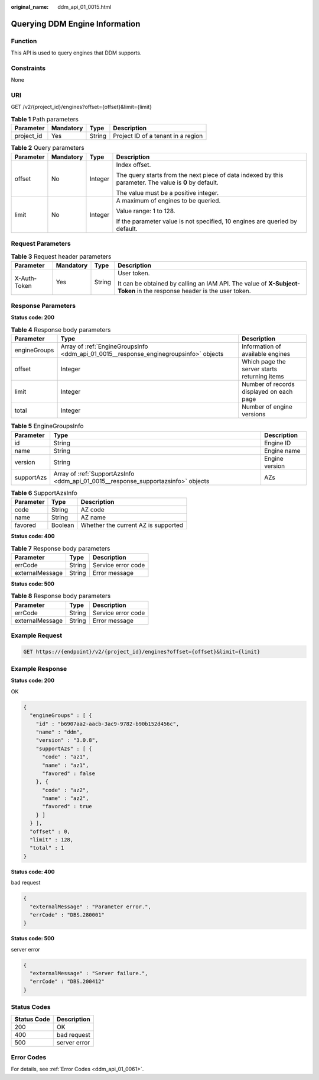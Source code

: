 :original_name: ddm_api_01_0015.html

.. _ddm_api_01_0015:

Querying DDM Engine Information
===============================

Function
--------

This API is used to query engines that DDM supports.

Constraints
-----------

None

URI
---

GET /v2/{project_id}/engines?offset={offset}&limit={limit}

.. table:: **Table 1** Path parameters

   ========== ========= ====== ==================================
   Parameter  Mandatory Type   Description
   ========== ========= ====== ==================================
   project_id Yes       String Project ID of a tenant in a region
   ========== ========= ====== ==================================

.. table:: **Table 2** Query parameters

   +-----------------+-----------------+-----------------+--------------------------------------------------------------------------------------------------------+
   | Parameter       | Mandatory       | Type            | Description                                                                                            |
   +=================+=================+=================+========================================================================================================+
   | offset          | No              | Integer         | Index offset.                                                                                          |
   |                 |                 |                 |                                                                                                        |
   |                 |                 |                 | The query starts from the next piece of data indexed by this parameter. The value is **0** by default. |
   |                 |                 |                 |                                                                                                        |
   |                 |                 |                 | The value must be a positive integer.                                                                  |
   +-----------------+-----------------+-----------------+--------------------------------------------------------------------------------------------------------+
   | limit           | No              | Integer         | A maximum of engines to be queried.                                                                    |
   |                 |                 |                 |                                                                                                        |
   |                 |                 |                 | Value range: 1 to 128.                                                                                 |
   |                 |                 |                 |                                                                                                        |
   |                 |                 |                 | If the parameter value is not specified, 10 engines are queried by default.                            |
   +-----------------+-----------------+-----------------+--------------------------------------------------------------------------------------------------------+

Request Parameters
------------------

.. table:: **Table 3** Request header parameters

   +-----------------+-----------------+-----------------+----------------------------------------------------------------------------------------------------------------------+
   | Parameter       | Mandatory       | Type            | Description                                                                                                          |
   +=================+=================+=================+======================================================================================================================+
   | X-Auth-Token    | Yes             | String          | User token.                                                                                                          |
   |                 |                 |                 |                                                                                                                      |
   |                 |                 |                 | It can be obtained by calling an IAM API. The value of **X-Subject-Token** in the response header is the user token. |
   +-----------------+-----------------+-----------------+----------------------------------------------------------------------------------------------------------------------+

Response Parameters
-------------------

**Status code: 200**

.. table:: **Table 4** Response body parameters

   +--------------+---------------------------------------------------------------------------------------+----------------------------------------------+
   | Parameter    | Type                                                                                  | Description                                  |
   +==============+=======================================================================================+==============================================+
   | engineGroups | Array of :ref:`EngineGroupsInfo <ddm_api_01_0015__response_enginegroupsinfo>` objects | Information of available engines             |
   +--------------+---------------------------------------------------------------------------------------+----------------------------------------------+
   | offset       | Integer                                                                               | Which page the server starts returning items |
   +--------------+---------------------------------------------------------------------------------------+----------------------------------------------+
   | limit        | Integer                                                                               | Number of records displayed on each page     |
   +--------------+---------------------------------------------------------------------------------------+----------------------------------------------+
   | total        | Integer                                                                               | Number of engine versions                    |
   +--------------+---------------------------------------------------------------------------------------+----------------------------------------------+

.. _ddm_api_01_0015__response_enginegroupsinfo:

.. table:: **Table 5** EngineGroupsInfo

   +------------+-----------------------------------------------------------------------------------+----------------+
   | Parameter  | Type                                                                              | Description    |
   +============+===================================================================================+================+
   | id         | String                                                                            | Engine ID      |
   +------------+-----------------------------------------------------------------------------------+----------------+
   | name       | String                                                                            | Engine name    |
   +------------+-----------------------------------------------------------------------------------+----------------+
   | version    | String                                                                            | Engine version |
   +------------+-----------------------------------------------------------------------------------+----------------+
   | supportAzs | Array of :ref:`SupportAzsInfo <ddm_api_01_0015__response_supportazsinfo>` objects | AZs            |
   +------------+-----------------------------------------------------------------------------------+----------------+

.. _ddm_api_01_0015__response_supportazsinfo:

.. table:: **Table 6** SupportAzsInfo

   ========= ======= ===================================
   Parameter Type    Description
   ========= ======= ===================================
   code      String  AZ code
   name      String  AZ name
   favored   Boolean Whether the current AZ is supported
   ========= ======= ===================================

**Status code: 400**

.. table:: **Table 7** Response body parameters

   =============== ====== ==================
   Parameter       Type   Description
   =============== ====== ==================
   errCode         String Service error code
   externalMessage String Error message
   =============== ====== ==================

**Status code: 500**

.. table:: **Table 8** Response body parameters

   =============== ====== ==================
   Parameter       Type   Description
   =============== ====== ==================
   errCode         String Service error code
   externalMessage String Error message
   =============== ====== ==================

Example Request
---------------

.. code-block:: text

   GET https://{endpoint}/v2/{project_id}/engines?offset={offset}&limit={limit}

Example Response
----------------

**Status code: 200**

OK

.. code-block::

   {
     "engineGroups" : [ {
       "id" : "b6907aa2-aacb-3ac9-9782-b90b152d456c",
       "name" : "ddm",
       "version" : "3.0.8",
       "supportAzs" : [ {
         "code" : "az1",
         "name" : "az1",
         "favored" : false
       }, {
         "code" : "az2",
         "name" : "az2",
         "favored" : true
       } ]
     } ],
     "offset" : 0,
     "limit" : 128,
     "total" : 1
   }

**Status code: 400**

bad request

.. code-block::

   {
     "externalMessage" : "Parameter error.",
     "errCode" : "DBS.280001"
   }

**Status code: 500**

server error

.. code-block::

   {
     "externalMessage" : "Server failure.",
     "errCode" : "DBS.200412"
   }

Status Codes
------------

=========== ============
Status Code Description
=========== ============
200         OK
400         bad request
500         server error
=========== ============

Error Codes
-----------

For details, see :ref:`Error Codes <ddm_api_01_0061>`.
